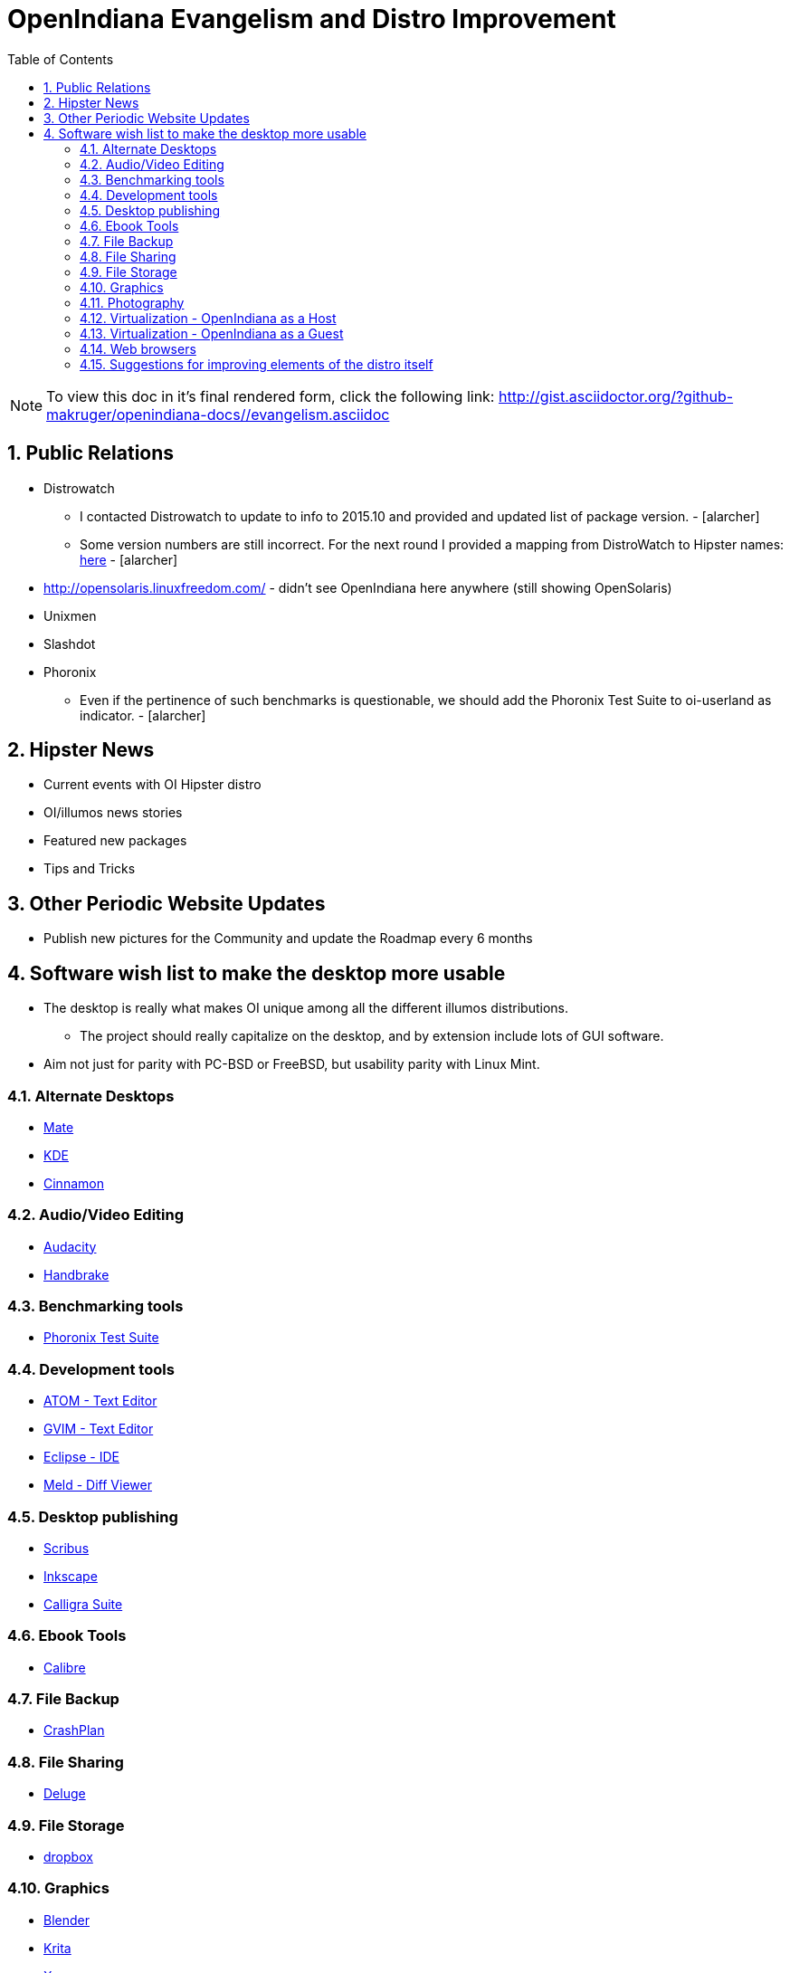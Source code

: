 :sectnums:
:toc: left

= OpenIndiana Evangelism and Distro Improvement

[NOTE]
To view this doc in it's final rendered form, click the following link:
http://gist.asciidoctor.org/?github-makruger/openindiana-docs//evangelism.asciidoc


== Public Relations
* Distrowatch
** I contacted Distrowatch to update to info to 2015.10 and provided and updated list of package version. - [alarcher] 
** Some version numbers are still incorrect.
For the next round I provided a mapping from DistroWatch to Hipster names:
http://hub.openindiana.ninja/?q=content/distrowatch-openindiana-hipster-packages[here] - [alarcher]
* http://opensolaris.linuxfreedom.com/ - didn't see OpenIndiana here anywhere (still showing OpenSolaris)
* Unixmen
* Slashdot
* Phoronix
** Even if the pertinence of such benchmarks is questionable, we should add the Phoronix Test Suite to oi-userland as indicator. - [alarcher]


== Hipster News
* Current events with OI Hipster distro
* OI/illumos news stories
* Featured new packages
* Tips and Tricks


== Other Periodic Website Updates
* Publish new pictures for the Community and update the Roadmap every 6 months


== Software wish list to make the desktop more usable

* The desktop is really what makes OI unique among all the different illumos distributions. 
** The project should really capitalize on the desktop, and by extension include lots of GUI software.
* Aim not just for parity with PC-BSD or FreeBSD, but usability parity with Linux Mint.


=== Alternate Desktops
* http://mate-desktop.com/[Mate]
* https://www.kde.org/[KDE]
* https://github.com/linuxmint/Cinnamon[Cinnamon]

=== Audio/Video Editing
* http://www.audacityteam.org/[Audacity]
* https://handbrake.fr/[Handbrake]

=== Benchmarking tools
* http://www.phoronix-test-suite.com/[Phoronix Test Suite]

=== Development tools
* https://atom.io/[ATOM - Text Editor]
* http://www.vim.org/[GVIM - Text Editor]
* https://eclipse.org/[Eclipse - IDE]
* http://meldmerge.org/[Meld - Diff Viewer]

=== Desktop publishing
* http://www.scribus.net/[Scribus]
* https://inkscape.org/en/[Inkscape]
* https://www.calligra.org/[Calligra Suite]

=== Ebook Tools
* https://calibre-ebook.com/[Calibre]

=== File Backup
* https://www.code42.com/crashplan/[CrashPlan]

=== File Sharing
* http://deluge-torrent.org/[Deluge]

=== File Storage
* http://www.dropbox.com[dropbox]

=== Graphics
* https://www.blender.org/[Blender]
* https://krita.org/[Krita]
* http://www.xaraxtreme.org/[Xara]
* http://www.povray.org/[POV-Ray]
* http://www.radiance-online.org/[Radiance]

=== Photography
* http://www.darktable.org/[Darktable]
* http://rawtherapee.com/[RawTherapee]
* https://www.digikam.org/[Digikam]
* http://hugin.sourceforge.net/[Hugin]
* https://picasa.google.com/[Picasa]

=== Virtualization - OpenIndiana as a Host
* https://virt-manager.org/[Virt-Manager]
* http://www.ovirt.org/[O-virt]
* https://www.virtualbox.org/[Virtualbox]

=== Virtualization - OpenIndiana as a Guest
* http://www.spice-space.org/[Native Spice Protocol Support for an OpenIndiana Guest OS]
* https://my.vmware.com/web/vmware/details?productId=491&downloadGroup=VMTOOLS1000[Native Vmware tools support for an OpenIndana Guest OS]

=== Web browsers
* http://www.chromium.org/Home[Chromium]

=== Suggestions for improving elements of the distro itself
* Updated Custom desktop background for OI - Perhaps downloads from the website, or included in distro.
* Updated Custom splash screen for grub (or Forth bootloader)


